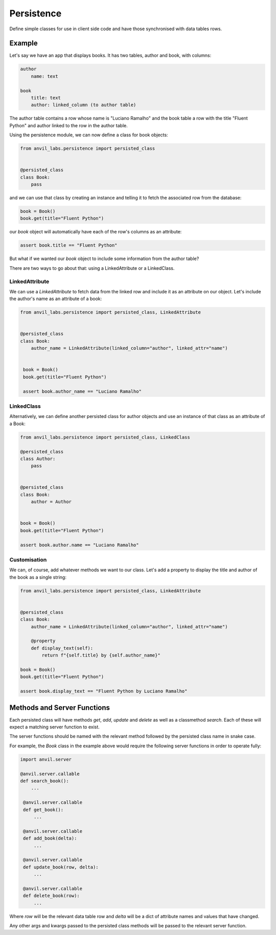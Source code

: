Persistence
===========

Define simple classes for use in client side code and have those synchronised with
data tables rows.


Example
-------

Let's say we have an app that displays books. It has two tables, author and book, with
columns:

.. code-block::

   author
       name: text

   book
       title: text
       author: linked_column (to author table)


The author table contains a row whose name is "Luciano Ramalho" and the book table a row
with the title "Fluent Python" and author linked to the row in the author table.

Using the persistence module, we can now define a class for book objects:


.. code-block:: python

   from anvil_labs.persistence import persisted_class


   @persisted_class
   class Book:
       pass


and we can use that class by creating an instance and telling it to fetch the associated
row from the database:


.. code-block:: python

   book = Book()
   book.get(title="Fluent Python")


our `book` object will automatically have each of the row's columns as an attribute:


.. code-block:: python

   assert book.title == "Fluent Python"


But what if we wanted our `book` object to include some information from the author table?

There are two ways to go about that: using a LinkedAttribute or a LinkedClass.

LinkedAttribute
+++++++++++++++
We can use a `LinkedAttribute` to fetch data from the linked row and include it as an
attribute on our object. Let's include the author's name as an attribute of a book:


.. code-block:: python

   from anvil_labs.persistence import persisted_class, LinkedAttribute


   @persisted_class
   class Book:
       author_name = LinkedAttribute(linked_column="author", linked_attr="name")


    book = Book()
    book.get(title="Fluent Python")

    assert book.author_name == "Luciano Ramalho" 


LinkedClass
+++++++++++
Alternatively, we can define another persisted class for author objects and use an
instance of that class as an attribute of a Book:

.. code-block:: python

   from anvil_labs.persistence import persisted_class, LinkedClass

   @persisted_class
   class Author:
       pass


   @persisted_class
   class Book:
       author = Author


   book = Book()
   book.get(title="Fluent Python")

   assert book.author.name == "Luciano Ramalho"


Customisation
+++++++++++++
We can, of course, add whatever methods we want to our class. Let's add a property to
display the title and author of the book as a single string:


.. code-block:: python

   from anvil_labs.persistence import persisted_class, LinkedAttribute


   @persisted_class
   class Book:
       author_name = LinkedAttribute(linked_column="author", linked_attr="name")

       @property
       def display_text(self):
           return f"{self.title} by {self.author_name}"

   book = Book()
   book.get(title="Fluent Python")

   assert book.display_text == "Fluent Python by Luciano Ramalho"


Methods and Server Functions
----------------------------
Each persisted class will have methods `get`, `add`, `update` and `delete` as well as
a classmethod `search`. Each of these will expect a matching server function to exist.

The server functions should be named with the relevant method followed by the persisted
class name in snake case.

For example, the `Book` class in the example above would require the following server
functions in order to operate fully:

.. code-block:: python

   import anvil.server

   @anvil.server.callable
   def search_book():
       ...

    @anvil.server.callable
    def get_book():
        ...

    @anvil.server.callable
    def add_book(delta):
        ...

    @anvil.server.callable
    def update_book(row, delta):
        ...

    @anvil.server.callable
    def delete_book(row):
        ...

Where `row` will be the relevant data table row and `delta` will be a dict of attribute
names and values that have changed.

Any other args and kwargs passed to the persisted class methods will be passed to the 
relevant server function.
